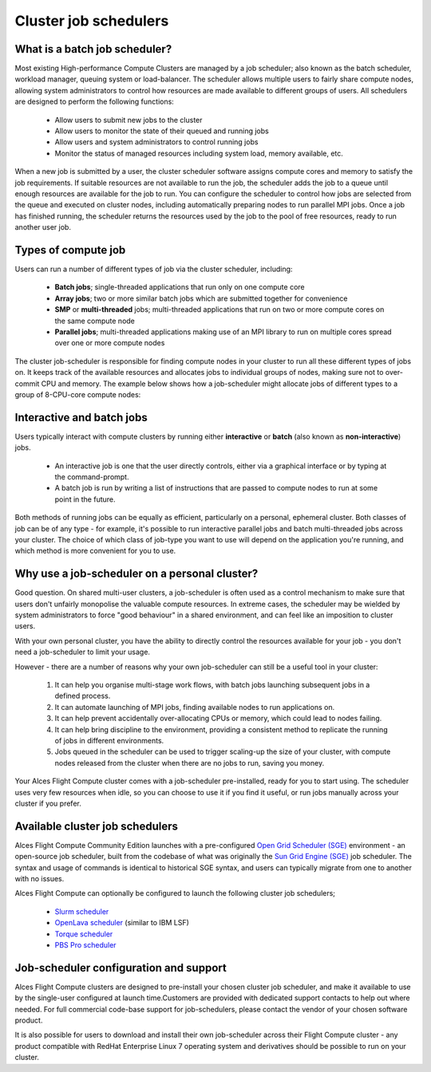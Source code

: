 .. _jobschedulers:


Cluster job schedulers
======================

What is a batch job scheduler?
------------------------------

Most existing High-performance Compute Clusters are managed by a job scheduler; also known as the batch scheduler, workload manager, queuing system or load-balancer. The scheduler allows multiple users to fairly share compute nodes, allowing system administrators to control how resources are made available to different groups of users. All schedulers are designed to perform the following functions:

 - Allow users to submit new jobs to the cluster
 - Allow users to monitor the state of their queued and running jobs
 - Allow users and system administrators to control running jobs
 - Monitor the status of managed resources including system load, memory available, etc.

When a new job is submitted by a user, the cluster scheduler software assigns compute cores and memory to satisfy the job requirements. If suitable resources are not available to run the job, the scheduler adds the job to a queue until enough resources are available for the job to run. You can configure the scheduler to control how jobs are selected from the queue and executed on cluster nodes, including automatically preparing nodes to run parallel MPI jobs. Once a job has finished running, the scheduler returns the resources used by the job to the pool of free resources, ready to run another user job. 


Types of compute job
--------------------

Users can run a number of different types of job via the cluster scheduler, including:

 - **Batch jobs**; single-threaded applications that run only on one compute core
 - **Array jobs**; two or more similar batch jobs which are submitted together for convenience
 - **SMP** or **multi-threaded** jobs; multi-threaded applications that run on two or more compute cores on the same compute node
 - **Parallel jobs**; multi-threaded applications making use of an MPI library to run on multiple cores spread over one or more compute nodes

The cluster job-scheduler is responsible for finding compute nodes in your cluster to run all these different types of jobs on. It keeps track of the available resources and allocates jobs to individual groups of nodes, making sure not to over-commit CPU and memory. The example below shows how a job-scheduler might allocate jobs of different types to a group of 8-CPU-core compute nodes:

.. image:: tetris.jpg
   :alt: Jobs allocated to compute nodes by a job-scheduler


Interactive and batch jobs
--------------------------

Users typically interact with compute clusters by running either **interactive** or **batch** (also known as **non-interactive**) jobs. 

  - An interactive job is one that the user directly controls, either via a graphical interface or by typing at the command-prompt. 
  - A batch job is run by writing a list of instructions that are passed to compute nodes to run at some point in the future. 
  
Both methods of running jobs can be equally as efficient, particularly on a personal, ephemeral cluster. Both classes of job can be of any type - for example, it's possible to run interactive parallel jobs and batch multi-threaded jobs across your cluster. The choice of which class of job-type you want to use will depend on the application you're running, and which method is more convenient for you to use.


Why use a job-scheduler on a personal cluster?
----------------------------------------------

Good question. On shared multi-user clusters, a job-scheduler is often used as a control mechanism to make sure that users don't unfairly monopolise the valuable compute resources. In extreme cases, the scheduler may be wielded by system administrators to force "good behaviour" in a shared environment, and can feel like an imposition to cluster users. 

With your own personal cluster, you have the ability to directly control the resources available for your job - you don't need a job-scheduler to limit your usage. 

However - there are a number of reasons why your own job-scheduler can still be a useful tool in your cluster:

 1. It can help you organise multi-stage work flows, with batch jobs launching subsequent jobs in a defined process.
 2. It can automate launching of MPI jobs, finding available nodes to run applications on.
 3. It can help prevent accidentally over-allocating CPUs or memory, which could lead to nodes failing.
 4. It can help bring discipline to the environment, providing a consistent method to replicate the running of jobs in different environments.
 5. Jobs queued in the scheduler can be used to trigger scaling-up the size of your cluster, with compute nodes released from the cluster when there are no jobs to run, saving you money. 
 
Your Alces Flight Compute cluster comes with a job-scheduler pre-installed, ready for you to start using. The scheduler uses very few resources when idle, so you can choose to use it if you find it useful, or run jobs manually across your cluster if you prefer.


Available cluster job schedulers
--------------------------------

Alces Flight Compute Community Edition launches with a pre-configured `Open Grid Scheduler (SGE) <http://gridscheduler.sourceforge.net/>`_ environment - an open-source job scheduler, built from the codebase of what was originally the `Sun Grid Engine (SGE) <https://en.wikipedia.org/wiki/Oracle_Grid_Engine>`_ job scheduler. The syntax and usage of commands is identical to historical SGE syntax, and users can typically migrate from one to another with no issues.

Alces Flight Compute can optionally be configured to launch the following cluster job schedulers;

 * `Slurm scheduler <http://slurm.schedmd.com/>`_
 * `OpenLava scheduler <http://www.openlava.org/>`_ (similar to IBM LSF)
 * `Torque scheduler <http://www.adaptivecomputing.com/products/open-source/torque/>`_
 * `PBS Pro scheduler <http://www.pbsworks.com/PBSProduct.aspx?n=PBS-Professional&c=Overview-and-Capabilities>`_


Job-scheduler configuration and support
---------------------------------------

Alces Flight Compute clusters are designed to pre-install your chosen cluster job scheduler, and make it available to use by the single-user configured at launch time.Customers are provided with dedicated support contacts to help out where needed. For full commercial code-base support for job-schedulers, please contact the vendor of your chosen software product. 

It is also possible for users to download and install their own job-scheduler across their Flight Compute cluster - any product compatible with RedHat Enterprise Linux 7 operating system and derivatives should be possible to run on your cluster. 


